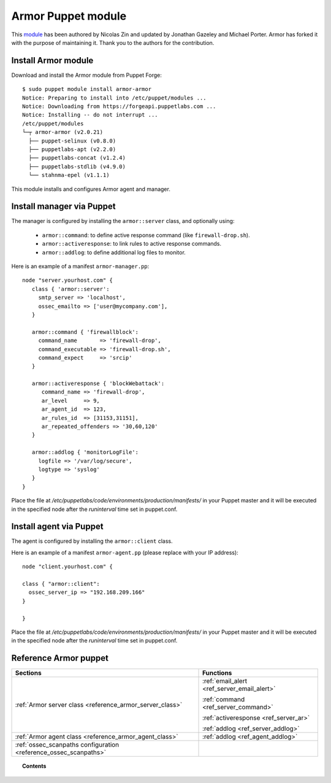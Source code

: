 .. _armor_puppet_module:

Armor Puppet module
============================

This `module <https://github.com/armor/armor-puppet>`_ has been authored by Nicolas Zin and updated by Jonathan Gazeley and Michael Porter. Armor has forked it with the purpose of maintaining it. Thank you to the authors for the contribution.

Install Armor module
-------------------------------------------------------------------

Download and install the Armor module from Puppet Forge: ::

   $ sudo puppet module install armor-armor
   Notice: Preparing to install into /etc/puppet/modules ...
   Notice: Downloading from https://forgeapi.puppetlabs.com ...
   Notice: Installing -- do not interrupt ...
   /etc/puppet/modules
   └─┬ armor-armor (v2.0.21)
     ├── puppet-selinux (v0.8.0)
     ├── puppetlabs-apt (v2.2.0)
     ├── puppetlabs-concat (v1.2.4)
     ├── puppetlabs-stdlib (v4.9.0)
     └── stahnma-epel (v1.1.1)

This module installs and configures Armor agent and manager.

Install manager via Puppet
-------------------------------------------------------------------

The manager is configured by installing the ``armor::server`` class, and optionally using:

 - ``armor::command``: to define active response command (like ``firewall-drop.sh``).
 - ``armor::activeresponse``: to link rules to active response commands.
 - ``armor::addlog``: to define additional log files to monitor.

Here is an example of a manifest ``armor-manager.pp``::

  node "server.yourhost.com" {
     class { 'armor::server':
       smtp_server => 'localhost',
       ossec_emailto => ['user@mycompany.com'],
     }

     armor::command { 'firewallblock':
       command_name       => 'firewall-drop',
       command_executable => 'firewall-drop.sh',
       command_expect     => 'srcip'
     }

     armor::activeresponse { 'blockWebattack':
        command_name => 'firewall-drop',
        ar_level     => 9,
        ar_agent_id  => 123,
        ar_rules_id  => [31153,31151],
        ar_repeated_offenders => '30,60,120'
     }

     armor::addlog { 'monitorLogFile':
       logfile => '/var/log/secure',
       logtype => 'syslog'
     }
  }

Place the file at */etc/puppetlabs/code/environments/production/manifests/* in your Puppet master and it will be executed in the specified node after the *runinterval* time set in puppet.conf.

Install agent via Puppet
-------------------------------------------------------------------

The agent is configured by installing the ``armor::client`` class.

Here is an example of a manifest ``armor-agent.pp`` (please replace with your IP address)::

 node "client.yourhost.com" {

 class { "armor::client":
   ossec_server_ip => "192.168.209.166"
 }

 }

Place the file at */etc/puppetlabs/code/environments/production/manifests/* in your Puppet master and it will be executed in the specified node after the *runinterval* time set in puppet.conf.

Reference Armor puppet
-------------------------------------------------------------------

+-----------------------------------------------------------------+---------------------------------------------+
| Sections                                                        | Functions                                   |
+=================================================================+=============================================+
| :ref:`Armor server class <reference_armor_server_class>`        | :ref:`email_alert <ref_server_email_alert>` |
|                                                                 |                                             |
|                                                                 | :ref:`command <ref_server_command>`         |
|                                                                 |                                             |
|                                                                 | :ref:`activeresponse <ref_server_ar>`       |
|                                                                 |                                             |
|                                                                 | :ref:`addlog <ref_server_addlog>`           |
+-----------------------------------------------------------------+---------------------------------------------+
| :ref:`Armor agent class <reference_armor_agent_class>`          | :ref:`addlog <ref_agent_addlog>`            |
|                                                                 |                                             |
|                                                                 |                                             |
+-----------------------------------------------------------------+---------------------------------------------+
| :ref:`ossec_scanpaths configuration <reference_ossec_scanpaths>`|                                             |
+-----------------------------------------------------------------+---------------------------------------------+

.. topic:: Contents

 .. toctree::
    :maxdepth: 1

    reference-armor-puppet/ossec-scanpaths
    reference-armor-puppet/armor-agent-class
    reference-armor-puppet/armor-server-class
